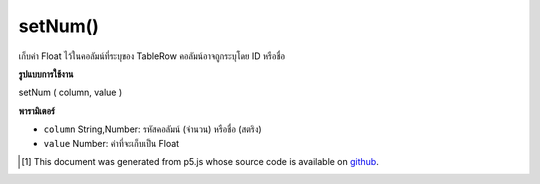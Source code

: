 .. raw:: html

	<script src="https://sketch.netpie.io/widget/p5-widget.js"></script>

setNum()
========

เก็บค่า Float ไว้ในคอลัมน์ที่ระบุของ TableRow คอลัมน์อาจถูกระบุโดย ID หรือชื่อ

.. Stores a Float value in the TableRow's specified column.
..  The column may be specified by either its ID or title.

**รูปแบบการใช้งาน**

setNum ( column, value )

**พารามิเตอร์**

- ``column``  String,Number: รหัสคอลัมน์ (จำนวน) หรือชื่อ (สตริง)

- ``value``  Number: ค่าที่จะเก็บเป็น Float

.. ``column``  String,Number: Column ID (Number) or Title (String)
.. ``value``  Number: The value to be stored as a Float

..  [#f1] This document was generated from p5.js whose source code is available on `github <https://github.com/processing/p5.js>`_.
